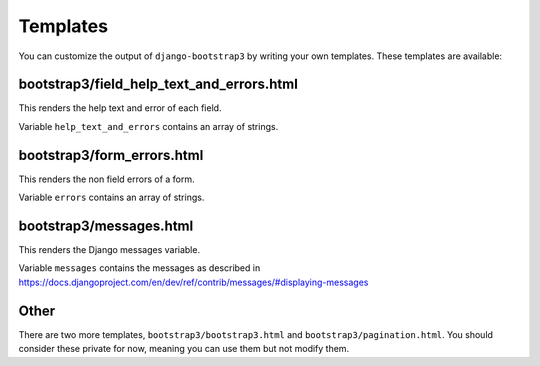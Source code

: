=========
Templates
=========

You can customize the output of ``django-bootstrap3`` by writing your own templates. These templates are available:


bootstrap3/field_help_text_and_errors.html
------------------------------------------

This renders the help text and error of each field.

Variable ``help_text_and_errors`` contains an array of strings.


bootstrap3/form_errors.html
---------------------------

This renders the non field errors of a form.

Variable ``errors`` contains an array of strings.


bootstrap3/messages.html
------------------------

This renders the Django messages variable.

Variable ``messages`` contains the messages as described in https://docs.djangoproject.com/en/dev/ref/contrib/messages/#displaying-messages


Other
-----

There are two more templates, ``bootstrap3/bootstrap3.html`` and ``bootstrap3/pagination.html``. You should consider these private for now, meaning you can use them but not modify them.
